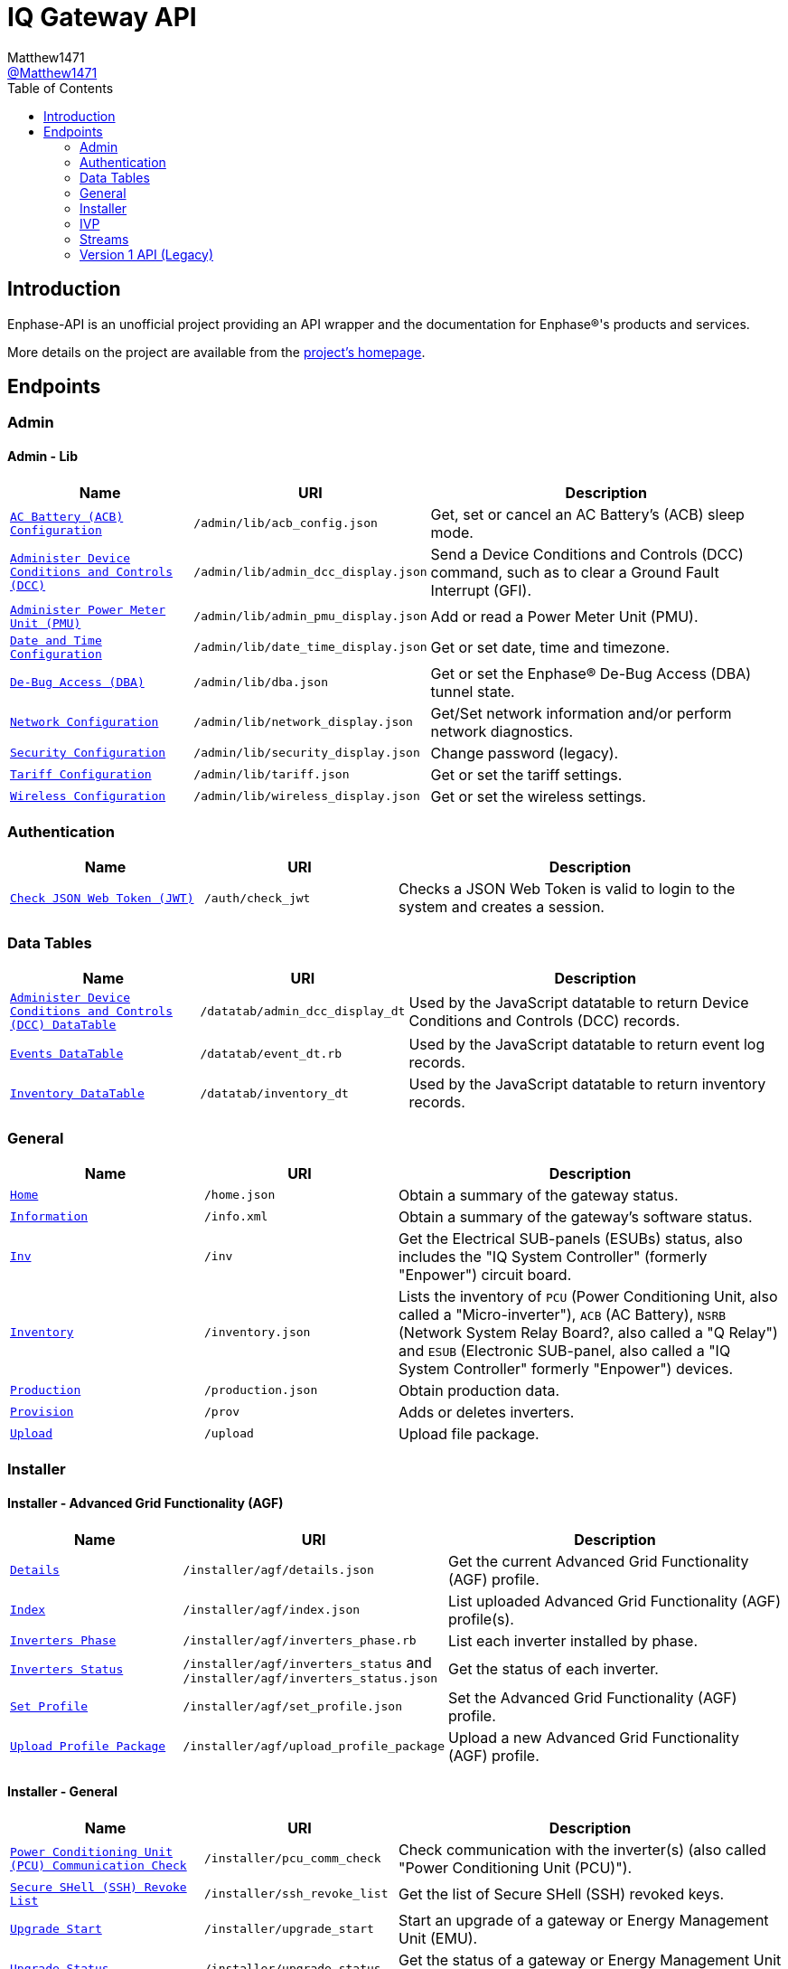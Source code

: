 = IQ Gateway API
:toc:
Matthew1471 <https://github.com/matthew1471[@Matthew1471]>;

// Document Settings:

// Set the ID Prefix and ID Separators to be consistent with GitHub so links work irrespective of rendering platform. (https://docs.asciidoctor.org/asciidoc/latest/sections/id-prefix-and-separator/)
:idprefix:
:idseparator: -

// Any code examples will be in JSON by default.
:source-language: json

ifndef::env-github[:icons: font]

// Set the admonitions to have icons (Github Emojis) if rendered on GitHub (https://blog.mrhaki.com/2016/06/awesome-asciidoctor-using-admonition.html).
ifdef::env-github[]
:status:
:caution-caption: :fire:
:important-caption: :exclamation:
:note-caption: :paperclip:
:tip-caption: :bulb:
:warning-caption: :warning:
endif::[]

// Document Variables:
:release-version: 1.0
:url-org: https://github.com/Matthew1471
:url-repo: {url-org}/Enphase-API
:url-contributors: {url-repo}/graphs/contributors

== Introduction

Enphase-API is an unofficial project providing an API wrapper and the documentation for Enphase(R)'s products and services.

More details on the project are available from the link:../../README.adoc[project's homepage].

== Endpoints

=== Admin

==== Admin - Lib

[cols="1,1,2", options="header"]
|===
|Name
|URI
|Description

|`link:Admin/Lib/ACB_Config.adoc[AC Battery (ACB) Configuration]`
|`/admin/lib/acb_config.json`
|Get, set or cancel an AC Battery's (ACB) sleep mode.

|`link:Admin/Lib/Admin_DCC_Display.adoc[Administer Device Conditions and Controls (DCC)]`
|`/admin/lib/admin_dcc_display.json`
|Send a Device Conditions and Controls (DCC) command, such as to clear a Ground Fault Interrupt (GFI).

|`link:Admin/Lib/Admin_PMU_Display.adoc[Administer Power Meter Unit (PMU)]`
|`/admin/lib/admin_pmu_display.json`
|Add or read a Power Meter Unit (PMU).

|`link:Admin/Lib/Date_Time_Display.adoc[Date and Time Configuration]`
|`/admin/lib/date_time_display.json`
|Get or set date, time and timezone.

|`link:Admin/Lib/DBA.adoc[De-Bug Access (DBA)]`
|`/admin/lib/dba.json`
|Get or set the Enphase(R) De-Bug Access (DBA) tunnel state.

|`link:Admin/Lib/Network_Display.adoc[Network Configuration]`
|`/admin/lib/network_display.json`
|Get/Set network information and/or perform network diagnostics.

|`link:Admin/Lib/Security_Display.adoc[Security Configuration]`
|`/admin/lib/security_display.json`
|Change password (legacy).

|`link:Admin/Lib/Tariff.adoc[Tariff Configuration]`
|`/admin/lib/tariff.json`
|Get or set the tariff settings.

|`link:Admin/Lib/Wireless_Display.adoc[Wireless Configuration]`
|`/admin/lib/wireless_display.json`
|Get or set the wireless settings.

|===

=== Authentication

[cols="1,1,2", options="header"]
|===
|Name
|URI
|Description

|`link:Auth/Check_JWT.adoc[Check JSON Web Token (JWT)]`
|`/auth/check_jwt`
|Checks a JSON Web Token is valid to login to the system and creates a session.

|===

=== Data Tables

[cols="1,1,2", options="header"]
|===
|Name
|URI
|Description

|`link:Datatab/Admin_DCC_Display_DT.adoc[Administer Device Conditions and Controls (DCC) DataTable]`
|`/datatab/admin_dcc_display_dt`
|Used by the JavaScript datatable to return Device Conditions and Controls (DCC) records.

|`link:Datatab/Event_DT.adoc[Events DataTable]`
|`/datatab/event_dt.rb`
|Used by the JavaScript datatable to return event log records.

|`link:Datatab/Inventory_DT.adoc[Inventory DataTable]`
|`/datatab/inventory_dt`
|Used by the JavaScript datatable to return inventory records.

|===

=== General

[cols="1,1,2", options="header"]
|===
|Name
|URI
|Description

|`link:General/Home.adoc[Home]`
|`/home.json`
|Obtain a summary of the gateway status.

|`link:General/Info.adoc[Information]`
|`/info.xml`
|Obtain a summary of the gateway's software status.

|`link:General/Inv.adoc[Inv]`
|`/inv`
|Get the Electrical SUB-panels (ESUBs) status, also includes the "IQ System Controller" (formerly "Enpower") circuit board.

|`link:General/Inventory.adoc[Inventory]`
|`/inventory.json`
|Lists the inventory of `PCU` (Power Conditioning Unit, also called a "Micro-inverter"), `ACB` (AC Battery), `NSRB` (Network System Relay Board?, also called a "Q Relay") and `ESUB` (Electronic SUB-panel, also called a "IQ System Controller" formerly "Enpower") devices.

|`link:General/Production.adoc[Production]`
|`/production.json`
|Obtain production data.

|`link:General/Prov.adoc[Provision]`
|`/prov`
|Adds or deletes inverters.

|`link:General/Upload.adoc[Upload]`
|`/upload`
|Upload file package.

|===

=== Installer

==== Installer - Advanced Grid Functionality (AGF)

[cols="1,1,2", options="header"]
|===
|Name
|URI
|Description

|`link:Installer/AGF/Details.adoc[Details]`
|`/installer/agf/details.json`
|Get the current Advanced Grid Functionality (AGF) profile.

|`link:Installer/AGF/Index.adoc[Index]`
|`/installer/agf/index.json`
|List uploaded Advanced Grid Functionality (AGF) profile(s).

|`link:Installer/AGF/Inverters_Phase.adoc[Inverters Phase]`
|`/installer/agf/inverters_phase.rb`
|List each inverter installed by phase.

|`link:Installer/AGF/Inverters_Status.adoc[Inverters Status]`
|`/installer/agf/inverters_status` and `/installer/agf/inverters_status.json`
|Get the status of each inverter.

|`link:Installer/AGF/Set_Profile.adoc[Set Profile]`
|`/installer/agf/set_profile.json`
|Set the Advanced Grid Functionality (AGF) profile.

|`link:Installer/AGF/Upload_Profile_Package.adoc[Upload Profile Package]`
|`/installer/agf/upload_profile_package`
|Upload a new Advanced Grid Functionality (AGF) profile.

|===

==== Installer - General

[cols="1,1,2", options="header"]
|===
|Name
|URI
|Description

|`link:Installer/PCU_Comm_Check.adoc[Power Conditioning Unit (PCU) Communication Check]`
|`/installer/pcu_comm_check`
|Check communication with the inverter(s) (also called "Power Conditioning Unit (PCU)").

|`link:Installer/SSH_Revoke_List.adoc[Secure SHell (SSH) Revoke List]`
|`/installer/ssh_revoke_list`
|Get the list of Secure SHell (SSH) revoked keys.

|`link:Installer/Upgrade_Start.adoc[Upgrade Start]`
|`/installer/upgrade_start`
|Start an upgrade of a gateway or Energy Management Unit (EMU).

|`link:Installer/Upgrade_Status.adoc[Upgrade Status]`
|`/installer/upgrade_status`
|Get the status of a gateway or Energy Management Unit (EMU) upgrade.

|`link:Installer/Upload.adoc[Upload]`
|`/installer/upload.json`
|Upload a file to the gateway or Energy Management Unit (EMU).

|`link:Installer/xapi.adoc[xapi]`
|`+++<s>+++/installer/xapi+++</s>+++`
|Legacy API providing `api_version`, `upgrade_init`, `upgrade_status`, `restart_page_process`, `auxup` (start file upload server), `upgrade_start` (start an upgrade), `upgrade_resume` (resume an upgrade), `update_profile_key`, `upload` (upload a file).

|===

=== IVP

==== IVP - Analog-to-Digital Converter (ADC) - Relaxed Parameters

[cols="1,1,2", options="header"]
|===
|Name
|URI
|Description

|`link:IVP/ADC/RelaxedParams/Add.adoc[Add Relaxed Parameters]`
|`/ivp/adc/relaxedparams/add`
|Overrides M-Series Parameters.

|===

==== IVP - Active Ripple Filter (ARF) - Profile - Multimode

[cols="1,1,2", options="header"]
|===
|Name
|URI
|Description

|`link:IVP/ARF/Profile/Multimode/Off_Grid.adoc[Off Grid]`
|`/ivp/arf/profile/multimode/off_grid`
|Get or set the profile for the multi-mode inverter when running off-grid. 

|`link:IVP/ARF/Profile/Multimode/On_Grid.adoc[On Grid]`
|`/ivp/arf/profile/multimode/on_grid`
|Get or set the profile for the multi-mode inverter when running on-grid.

|===

==== IVP - EH

[cols="1,1,2", options="header"]
|===
|Name
|URI
|Description

|`link:IVP/EH/Devs.adoc[Device Status]`
|`/ivp/eh/devs`
|Get device status (including micro-inverters and meters).

|===

==== IVP - Energy System (formerly "Ensemble")

[cols="1,1,2", options="header"]
|===
|Name
|URI
|Description

|`link:IVP/Ensemble/Comm_Check.adoc[Communication Check]`
|`/ivp/ensemble/comm_check`
|IQ System Controller (formerly "Enpower") and IQ Battery (formerly "Encharge Storage") communication check.

|`link:IVP/Ensemble/DataRaw.adoc[Data Raw]`
|`/ivp/ensemble/dataraw/{EID}`
|Get Enphase(R) Energy System (formerly "Ensemble") raw data, IQ Battery (formerly "Encharge Storage") raw data or IQ System Controller (formerly "Enpower") manual override status.

|`link:IVP/Ensemble/Decommission.adoc[Decommission]`
|`/ivp/ensemble/decommission`
|Delete an Enphase(R) Energy System (formerly "Ensemble") CAN device.

|`link:IVP/Ensemble/Device_List.adoc[Device List]`
|`/ivp/ensemble/device_list`
|Get Enphase(R) Energy System (formerly "Ensemble") CAN device status.

|`link:IVP/Ensemble/Device_Provision.adoc[Device Provision]`
|`/ivp/ensemble/device_provision`
|Provision an Enphase(R) Energy System (formerly "Ensemble") CAN device.

|`link:IVP/Ensemble/Device_Status.adoc[Device Status]`
|`/ivp/ensemble/device_status`
|Get Enphase(R) Energy System (formerly "Ensemble") device status.

|`link:IVP/Ensemble/Dry_Contacts.adoc[Dry Contacts]`
|`/ivp/ensemble/dry_contacts`
|Get or set the dry contact status.

|`link:IVP/Ensemble/EC1_Wiring_Test.adoc[EC1 Wiring Test]`
|`/ivp/ensemble/ec1_wiring_test`
|Start or get the results of an IQ Battery (formerly "Encharge Storage") wiring test.

|`link:IVP/Ensemble/Errors.adoc[Errors]`
|`/ivp/ensemble/errors`
|Get or set the IQ System Controller (formerly "Enpower") error state.

|`link:IVP/Ensemble/Generator.adoc[Generator Status]`
|`/ivp/ensemble/generator`
|Get generator status.

|`link:IVP/Ensemble/Gen_Wiring_Test.adoc[Generator Wiring Test]`
|`/ivp/ensemble/gen_wiring_test`
|Start or get the results of the generator wiring test.

|`link:IVP/Ensemble/Inventory.adoc[Inventory]`
|`/ivp/ensemble/inventory`
|Get inventory.

|`link:IVP/Ensemble/Profile_Status.adoc[Profile Status]`
|`/ivp/ensemble/profile_status`
|Get or set the Enphase(R) Energy System (formerly "Ensemble") Advanced Grid Functionality (AGF) profile status.

|`link:IVP/Ensemble/Relay.adoc[Relay]`
|`/ivp/ensemble/relay`
|Get the status of or toggle the grid relay.

|`link:IVP/Ensemble/Reset_Device.adoc[Reset Device]`
|`/ivp/ensemble/reset_device/{serial_number}`
|Reset a CAN device for IQ System Controller (formerly "Enpower") manual override.

|`link:IVP/Ensemble/SecCtrl.adoc[SecCtrl]`
|`/ivp/ensemble/secctrl`
|Get the aggregate State Of Charge (SOC).

|`link:IVP/Ensemble/Sleep.adoc[Sleep]`
|`/ivp/ensemble/sleep`
|Get, set or cancel the IQ Battery (formerly "Encharge Storage") sleep mode.

|`link:IVP/Ensemble/Status.adoc[Status]`
|`/ivp/ensemble/status`
|Get Enphase(R) Energy System (formerly "Ensemble") status.

|`link:IVP/Ensemble/Submod.adoc[Submodules]`
|`/ivp/ensemble/submod`
|Get Enphase(R) Energy System (formerly "Ensemble") submodules.

|===

==== IVP - Firmware Manager

[cols="1,1,2", options="header"]
|===
|Name
|URI
|Description

|`link:IVP/FirmwareManager/Config.adoc[Config]`
|`/ivp/firmware_manager/config`
|Get or set Enphase(R) Energy System (formerly "Ensemble") Software (ESS) automatic update settings and/or meter configuration status.

|`link:IVP/FirmwareManager/State.adoc[State]`
|`/ivp/firmware_manager/state`
|Get Enphase(R) Energy System (formerly "Ensemble") Software (ESS) update state.

|`link:IVP/FirmwareManager/Update_All.adoc[Update All]`
|`/ivp/firmware_manager/update_all`
|Update all Enphase(R) Energy System (formerly "Ensemble") Software (ESS) and IQ System Controller (formerly "Enpower") devices.

|`link:IVP/FirmwareManager/Update_Single.adoc[Update Single]`
|`/ivp/firmware_manager/update_single`
|Update a single Enphase(R) Energy System (formerly "Ensemble") or IQ System Controller (formerly "Enpower") device.

|===

==== IVP - General

[cols="1,1,2", options="header"]
|===
|Name
|URI
|Description

|`link:IVP/Cellular.adoc[Cellular]`
|`/ivp/cellular`
|Get cellular information.

|`link:IVP/Meters.adoc[Meters]`
|`/ivp/meters`
|Get or set internal meter configuration.

|===

==== IVP - Grest

[cols="1,1,2", options="header"]
|===
|Name
|URI
|Description

|`link:IVP/Grest/Local/GS/RedeterminePhase.adoc[Redetermine Phase]`
|`/ivp/grest/local/gs/redeterminephase`
|Redetermine phase.

|`link:IVP/Grest/Profile.adoc[Profile]`
|`/ivp/grest/profile/G99-1-6%3A2020%20UK/1.2.10`
|Display Advanced Grid Functionality (AGF) profile.

|===

==== IVP - Live Data

[cols="1,1,2", options="header"]
|===
|Name
|URI
|Description

|`link:IVP/LiveData/Status.adoc[Status]`
|`/ivp/livedata/status`
|Get live data MQTT streaming status.

|`link:IVP/LiveData/Stream.adoc[Stream]`
|`/ivp/livedata/stream`
|Enable or disable live data MQTT streaming.

|===

==== IVP - Meters - CTS

[cols="1,1,2", options="header"]
|===
|Name
|URI
|Description

|`link:IVP/Meters/CTS/EID.adoc[Update EID]`
|`/ivp/meters/cts/{EID}`
|Update specific meter's (by EID) Current Transformer (CT) clamp configuration.

|===

==== IVP - Meters - General

[cols="1,1,2", options="header"]
|===
|Name
|URI
|Description

|`link:IVP/Meters/CTReversal.adoc[CT Reversal]`
|`/ivp/meters/ctreversal/{EID}`
|Get or set specific meter's (by EID) Current Transformer (CT) clamp reverse polarity configuration.

|`link:IVP/Meters/CTS.adoc[Current Transformer (CT) Settings]`
|`/ivp/meters/cts`
|Get internal meter's Current Transformer (CT) clamp settings.

|`link:IVP/Meters/EID.adoc[Meter Settings]`
|`/ivp/meters/{EID}`
|Get or set a specific meter's (by EID) configuration.

|`link:IVP/Meters/Readings.adoc[All Meters' Readings]`
|`/ivp/meters/readings`
|Get readings from the meters.

|`link:IVP/Meters/Storage_Setting.adoc[Storage Setting]`
|`/ivp/meters/storage_setting`
|Get or set storage Current Transformer (CT) clamp status.

|===


==== IVP - Meters - Reports (Legacy)

[cols="1,1,2", options="header"]
|===
|Name
|URI
|Description

|`link:IVP/Meters/Reports/All.adoc[All Meters' Readings]`
|`/ivp/meters/reports/`
|Get readings from all the meters (Legacy).

|`link:IVP/Meters/Reports/Consumption.adoc[Consumption Meters' Readings]`
|`/ivp/meters/reports/consumption`
|Get readings from the consumption meters (Legacy).

|`link:IVP/Meters/Reports/Production.adoc[Production Meters' Readings]`
|`/ivp/meters/reports/production`
|Get readings from the production meters (Legacy).

|===

==== IVP - Mod

[cols="1,1,2", options="header"]
|===
|Name
|URI
|Description

|`link:IVP/Mod/EID/Mode/Power.adoc[Power Mode]`
|`/ivp/mod/{EID}/mode/power`
|Get or set the power production power state, where the Gateway (formerly "Envoy") record ID is hardcoded as `603980032`.

|===

==== IVP - Power Electronics Blocks (PEB)

[cols="1,1,2", options="header"]
|===
|Name
|URI
|Description

|`link:IVP/PEB/DevStatus.adoc[Device Status]`
|`/ivp/peb/devstatus`
|Get device status.

|`link:IVP/PEB/NewScan.adoc[New Scan]`
|`/ivp/peb/newscan`
|Start, stop or get the results of a new scan for devices.

|`link:IVP/PEB/ReportSettings.adoc[Report Settings]`
|`/ivp/peb/reportsettings`
|Get or set the priority for reporting to Enphase(R) Cloud (formerly "Enlighten Cloud").

|===

==== IVP - SC

[cols="1,1,2", options="header"]
|===
|Name
|URI
|Description

|`link:IVP/SC/Sched.adoc[Sched]`
|`/ivp/sc/sched`
|Set Encharge charging/discharging status.

|===

==== IVP - Smart Switch (SS)

[cols="1,1,2", options="header"]
|===
|Name
|URI
|Description

|`link:IVP/SS/DER_Settings.adoc[Distributed Energy Resource (DER) Settings]`
|`/ivp/ss/der_settings`
|Get or set Distributed Energy Resource (DER) settings.

|`link:IVP/SS/dpel.adoc[dpel]`
|`+++<s>+++/ivp/ss/dpel+++</s>+++`
|Get or set Device Power Export Limits (PEL) settings (Legacy, replaced by AGF).

|`link:IVP/SS/Dry_Contact_Settings.adoc[Dry Contact Settings]`
|`/ivp/ss/dry_contact_settings`
|Get or set dry contact settings.

|`link:IVP/SS/ENC_Settings.adoc[IQ Battery (formerly "Encharge") Settings]`
|`/ivp/ss/enc_settings`
|Update IQ Battery (formerly "Encharge") settings.

|`link:IVP/SS/Gen_Config.adoc[Generator Configuration]`
|`/ivp/ss/gen_config`
|Get or set generator configuration.


|`link:IVP/SS/Gen_Delete.adoc[Generator Delete]`
|`/ivp/ss/gen_delete`
|Delete generator.

|`link:IVP/SS/Gen_Mode.adoc[Generator Mode]`
|`/ivp/ss/gen_mode`
|Get or set generator's status for toggle switch.

|`link:IVP/SS/Gen_Profile.adoc[Generator Profile]`
|`/ivp/ss/gen_profile`
|Get or set generator's profile.

|`link:IVP/SS/Gen_Schedule.adoc[Generator Schedule]`
|`/ivp/ss/gen_schedule`
|Get or set generator schedule.

|`link:IVP/SS/Generator_Meter_Enable.adoc[Generator Meter Enable]`
|`/ivp/ss/generator_meter_enable`
|Set generator meter state.

|`link:IVP/SS/Load_Control.adoc[Load Control]`
|`/ivp/ss/load_control`
|Add load control kits.

|`link:IVP/SS/PCS_Settings.adoc[Power Control System (PCS) Settings]`
|`/ivp/ss/pcs_settings`
|Get or set Power Control System (PCS) details.

|`link:IVP/SS/PEL_Settings.adoc[Power Export Limits (PEL) Settings]`
|`/ivp/ss/pel_settings`
|Get Power Export Limits (PEL) data.

|`link:IVP/SS/Sys_Phase_Balance.adoc[System Phase Balance]`
|`/ivp/ss/sys_phase_balance`
|Send phase information.

|===

==== IVP - Smart Switch (SS) - Third Party (Legacy)

[cols="1,1,2", options="header"]
|===
|Name
|URI
|Description

|`link:IVP/SS/Third%20Party/PV.adoc[PV]`
|`+++<s>+++/ivp/ss/third_party/pv+++</s>+++`
|Get, set or delete third-party PV information.

|===

==== IVP - Trip Point Management (TPM) (Legacy)

[cols="1,1,2", options="header"]
|===
|Name
|URI
|Description

|`link:IVP/TPM/Capability.adoc[Capability]`
|`+++<s>+++/ivp/tpm/capability+++</s>+++`
|Trip Point Management (TPM) capability.

|`link:IVP/TPM/Parameters.adoc[Parameters]`
|`+++<s>+++/ivp/tpm/parameters+++</s>+++`
|Trip Point Management (TPM) parameters.

|`link:IVP/TPM/Select.adoc[Select]`
|`+++<s>+++/ivp/tpm/select+++</s>+++`
|Trip Point Management (TPM) select.

|`link:IVP/TPM/TPMStatus.adoc[TPM Status]`
|`+++<s>+++/ivp/tpm/tpmstatus+++</s>+++`
|Trip Point Management (TPM) status.

|===

==== IVP - Zigbee

[cols="1,1,2", options="header"]
|===
|Name
|URI
|Description

|`link:IVP/ZB/Pairing_Status.adoc[Pairing Status]`
|`/ivp/zb/pairing_status`
|Get Enphase(R) Energy System (formerly "Ensemble") pairing status.

|`link:IVP/ZB/Provision.adoc[Provision]`
|`/ivp/zb/provision`
|Set or delete Enphase(R) Energy System (formerly "Ensemble") devices.

|`link:IVP/ZB/Reset_Device.adoc[Reset Device]`
|`/ivp/zb/reset_device`
|Reset device for "IQ System Controller" (formerly "Enpower") manual override.

|`link:IVP/ZB/Set_Phase.adoc[Set Phase]`
|`/ivp/zb/set_phase`
|Update IQ Battery (formerly "Encharge Storage") phase.

|`link:IVP/ZB/Status.adoc[Status]`
|`/ivp/zb/status`
|Get Zigbee status.

|===

=== Streams

[cols="1,1,2", options="header"]
|===
|Name
|URI
|Description

|`link:Stream/Meter.adoc[Meter]`
|`/stream/meter`
|Obtain a continuous stream of meter readings.

|`link:Stream/PSD.adoc[PSD]`
|`/stream/psd`
|Obtain a continuous stream of Power-Spectral-Density analysis of the Power-Line Communication (PLC).

|===

=== Version 1 API (Legacy)

[cols="1,1,2", options="header"]
|===
|Name
|URI
|Description

|`link:V1/Production/Inverters.adoc[Inverter(s) Production (Version 1 API)]`
|`/api/v1/production/inverters`
|Obtain the micro-inverter energy production information.

|===
